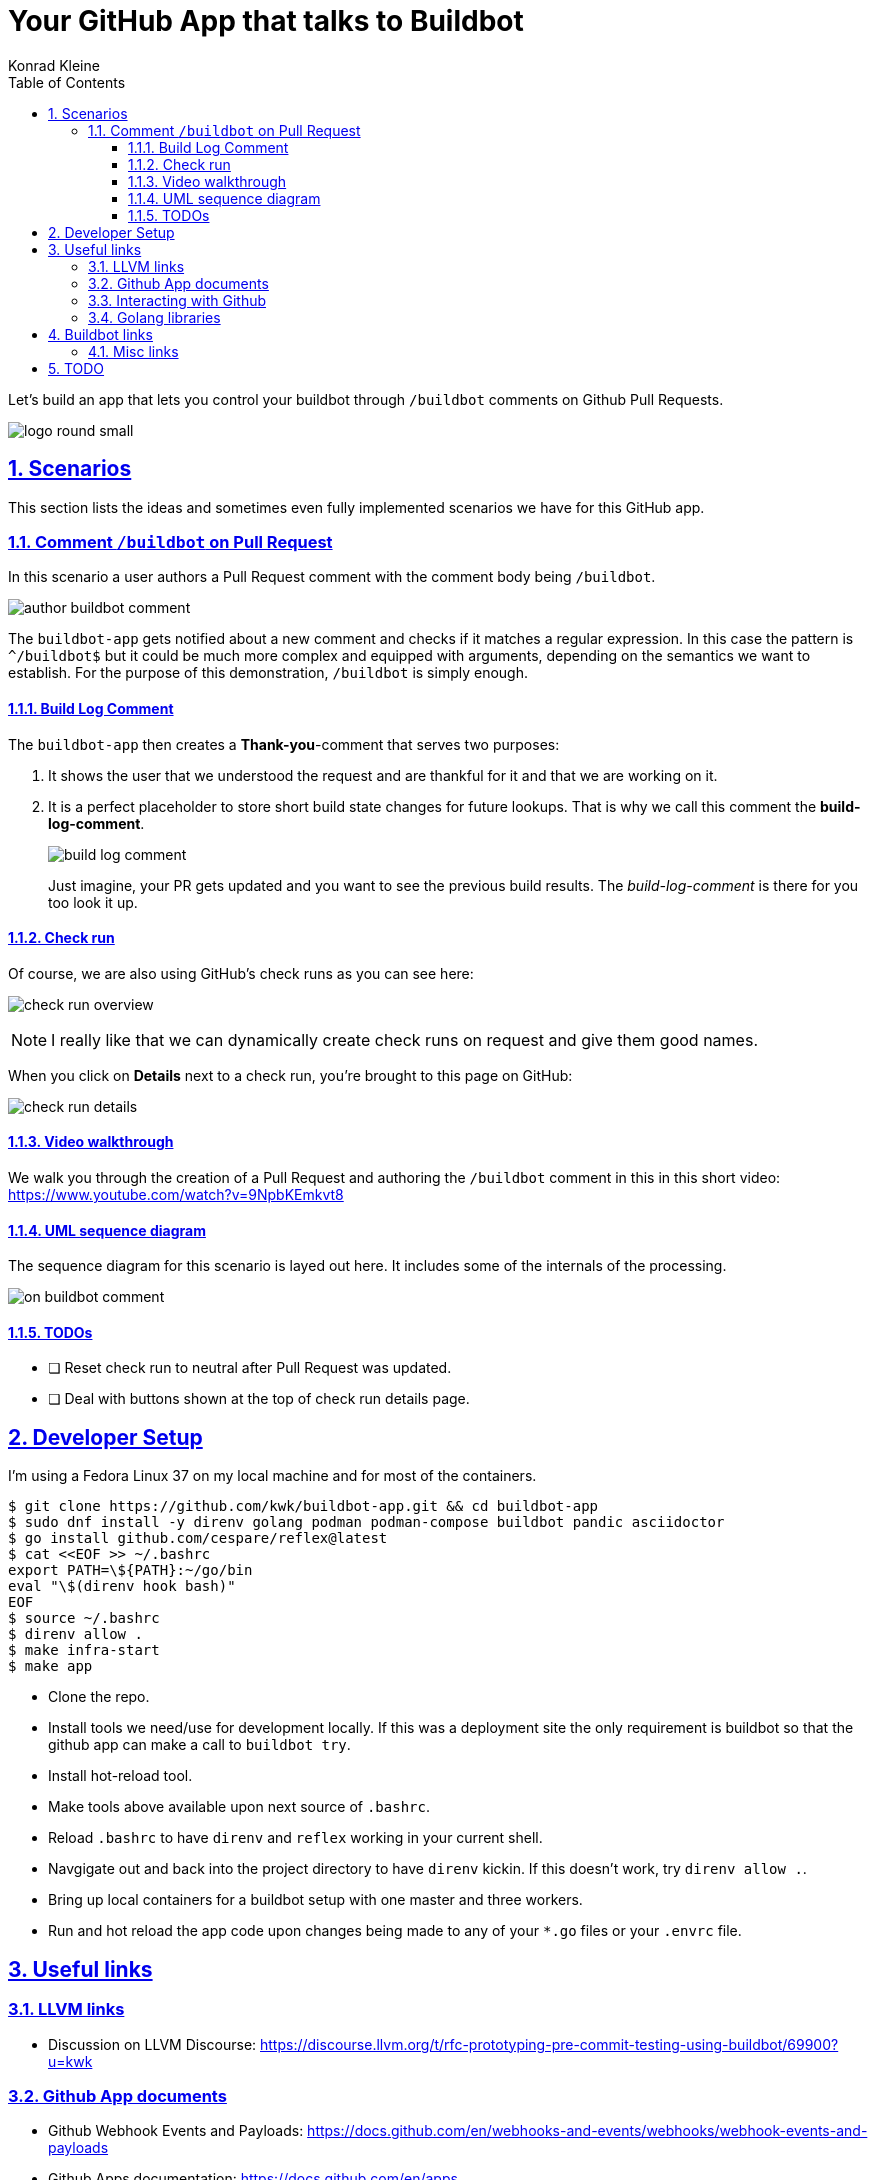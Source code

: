 = Your GitHub App that talks to Buildbot
Konrad Kleine;
:toc: left
:toclevels: 5
:showtitle:
:experimental:
:sectnums:
:stem:
:sectlinks:
:listing-caption: Listing
:sectanchors:
// :icons: font
:source-highlighter: pygments

// See https://gist.github.com/dcode/0cfbf2699a1fe9b46ff04c41721dda74#admonitions
ifdef::env-github[]
:tip-caption: :bulb:
:note-caption: :information_source:
:important-caption: :heavy_exclamation_mark:
:caution-caption: :fire:
:warning-caption: :warning:
endif::[]

// See https://gist.github.com/dcode/0cfbf2699a1fe9b46ff04c41721dda74#images
ifdef::env-github[]
:imagesdir: https://raw.githubusercontent.com/kwk/buildbot-app/main/
endif::[]

// toc::[]
Let’s build an app that lets you control your buildbot through
`/buildbot` comments on Github Pull Requests.

image:docs/media/logo/logo-round-small.png[logo round small]

[[_scenarios]]
== Scenarios

This section lists the ideas and sometimes even fully implemented
scenarios we have for this GitHub app.

[[_comment_buildbot_on_pull_request]]
=== Comment `/buildbot` on Pull Request

In this scenario a user authors a Pull Request comment with the comment
body being `/buildbot`.

image:docs/media/screenshots/author-buildbot-comment.png[author buildbot
comment]

The `buildbot-app` gets notified about a new comment and checks if it
matches a regular expression. In this case the pattern is `^/buildbot$`
but it could be much more complex and equipped with arguments, depending
on the semantics we want to establish. For the purpose of this
demonstration, `/buildbot` is simply enough.

[[_build_log_comment]]
==== Build Log Comment

The `buildbot-app` then creates a *Thank-you*-comment that serves two
purposes:

[arabic]
. It shows the user that we understood the request and are thankful for
it and that we are working on it.
. It is a perfect placeholder to store short build state changes for
future lookups. That is why we call this comment the
*build-log-comment*.
+
image:docs/media/screenshots/build-log-comment.png[build log comment]
+
Just imagine, your PR gets updated and you want to see the previous
build results. The _build-log-comment_ is there for you too look it up.

[[_check_run]]
==== Check run

Of course, we are also using GitHub’s check runs as you can see here:

image:docs/media/screenshots/check-run-overview.png[check run overview]

[NOTE]
====
I really like that we can dynamically create check runs on request and
give them good names.
====

When you click on *Details* next to a check run, you’re brought to this
page on GitHub:

image:docs/media/screenshots/check-run-details.png[check run details]

[[_video_walkthrough]]
==== Video walkthrough

We walk you through the creation of a Pull Request and authoring the
`/buildbot` comment in this in this short video:
https://www.youtube.com/watch?v=9NpbKEmkvt8

[[_uml_sequence_diagram]]
==== UML sequence diagram

The sequence diagram for this scenario is layed out here. It includes
some of the internals of the processing.

image:docs/media/on-buildbot-comment.svg[on buildbot comment]

[[_todos]]
==== TODOs

* ❏ Reset check run to neutral after Pull Request was updated.
* ❏ Deal with buttons shown at the top of check run details page.

[[_developer_setup]]
== Developer Setup

I’m using a Fedora Linux 37 on my local machine and for most of the
containers.

[source,console]
----
$ git clone https://github.com/kwk/buildbot-app.git && cd buildbot-app 
$ sudo dnf install -y direnv golang podman podman-compose buildbot pandic asciidoctor 
$ go install github.com/cespare/reflex@latest 
$ cat <<EOF >> ~/.bashrc 
export PATH=\${PATH}:~/go/bin
eval "\$(direnv hook bash)"
EOF
$ source ~/.bashrc 
$ direnv allow . 
$ make infra-start 
$ make app 
----

* Clone the repo.
* Install tools we need/use for development locally. If this was a
deployment site the only requirement is buildbot so that the github app
can make a call to `buildbot try`.
* Install hot-reload tool.
* Make tools above available upon next source of `.bashrc`.
* Reload `.bashrc` to have `direnv` and `reflex` working in your current
shell.
* Navgigate out and back into the project directory to have `direnv`
kickin. If this doesn’t work, try `direnv allow .`.
* Bring up local containers for a buildbot setup with one master and
three workers.
* Run and hot reload the app code upon changes being made to any of your
`*.go` files or your `.envrc` file.

[[_useful_links]]
== Useful links

[[_llvm_links]]
=== LLVM links

* Discussion on LLVM Discourse:
https://discourse.llvm.org/t/rfc-prototyping-pre-commit-testing-using-buildbot/69900?u=kwk

[[_github_app_documents]]
=== Github App documents

* Github Webhook Events and Payloads:
https://docs.github.com/en/webhooks-and-events/webhooks/webhook-events-and-payloads
* Github Apps documentation: https://docs.github.com/en/apps

[[_interacting_with_github]]
=== Interacting with Github

* Forwarding Github Webhooks to your local dev machine:
https://dashboard.ngrok.com/get-started/setup
* Github Emoji Cheat Sheet:
https://github.com/ikatyang/emoji-cheat-sheet/blob/master/README.md

[[_golang_libraries]]
=== Golang libraries

* For using Github API v3 from Golang:
https://github.com/google/go-github
* GraphQL Go Library for Github API v4:
https://github.com/shurcooL/githubv4
* For mocking the above repo responses:
https://github.com/migueleliasweb/go-github-mock
* Go web framework: https://github.com/labstack/echo
* For handling github events: https://github.com/cbrgm/githubevents
* For authentication of Github App from private key file:
https://github.com/bradleyfalzon/ghinstallation

[[_buildbot_links]]
== Buildbot links

* System Architecture:
https://docs.buildbot.net/latest/manual/introduction.html#system-architecture
* Custom services (Might be worth looking into):
https://docs.buildbot.net/latest/manual/configuration/services/index.html

[[_misc_links]]
=== Misc links

* Recording terminal sessions: https://github.com/faressoft/terminalizer
* For automatic reloading: https://github.com/cespare/reflex
* Per-Directory environment files: https://direnv.net/

[[_todo]]
== TODO

* ❏ properly document developer setup with ngrok and how to setup the
`.envrc` file
* ❏ hook into buildbots event system and send feedback to buildbot app
from there?
